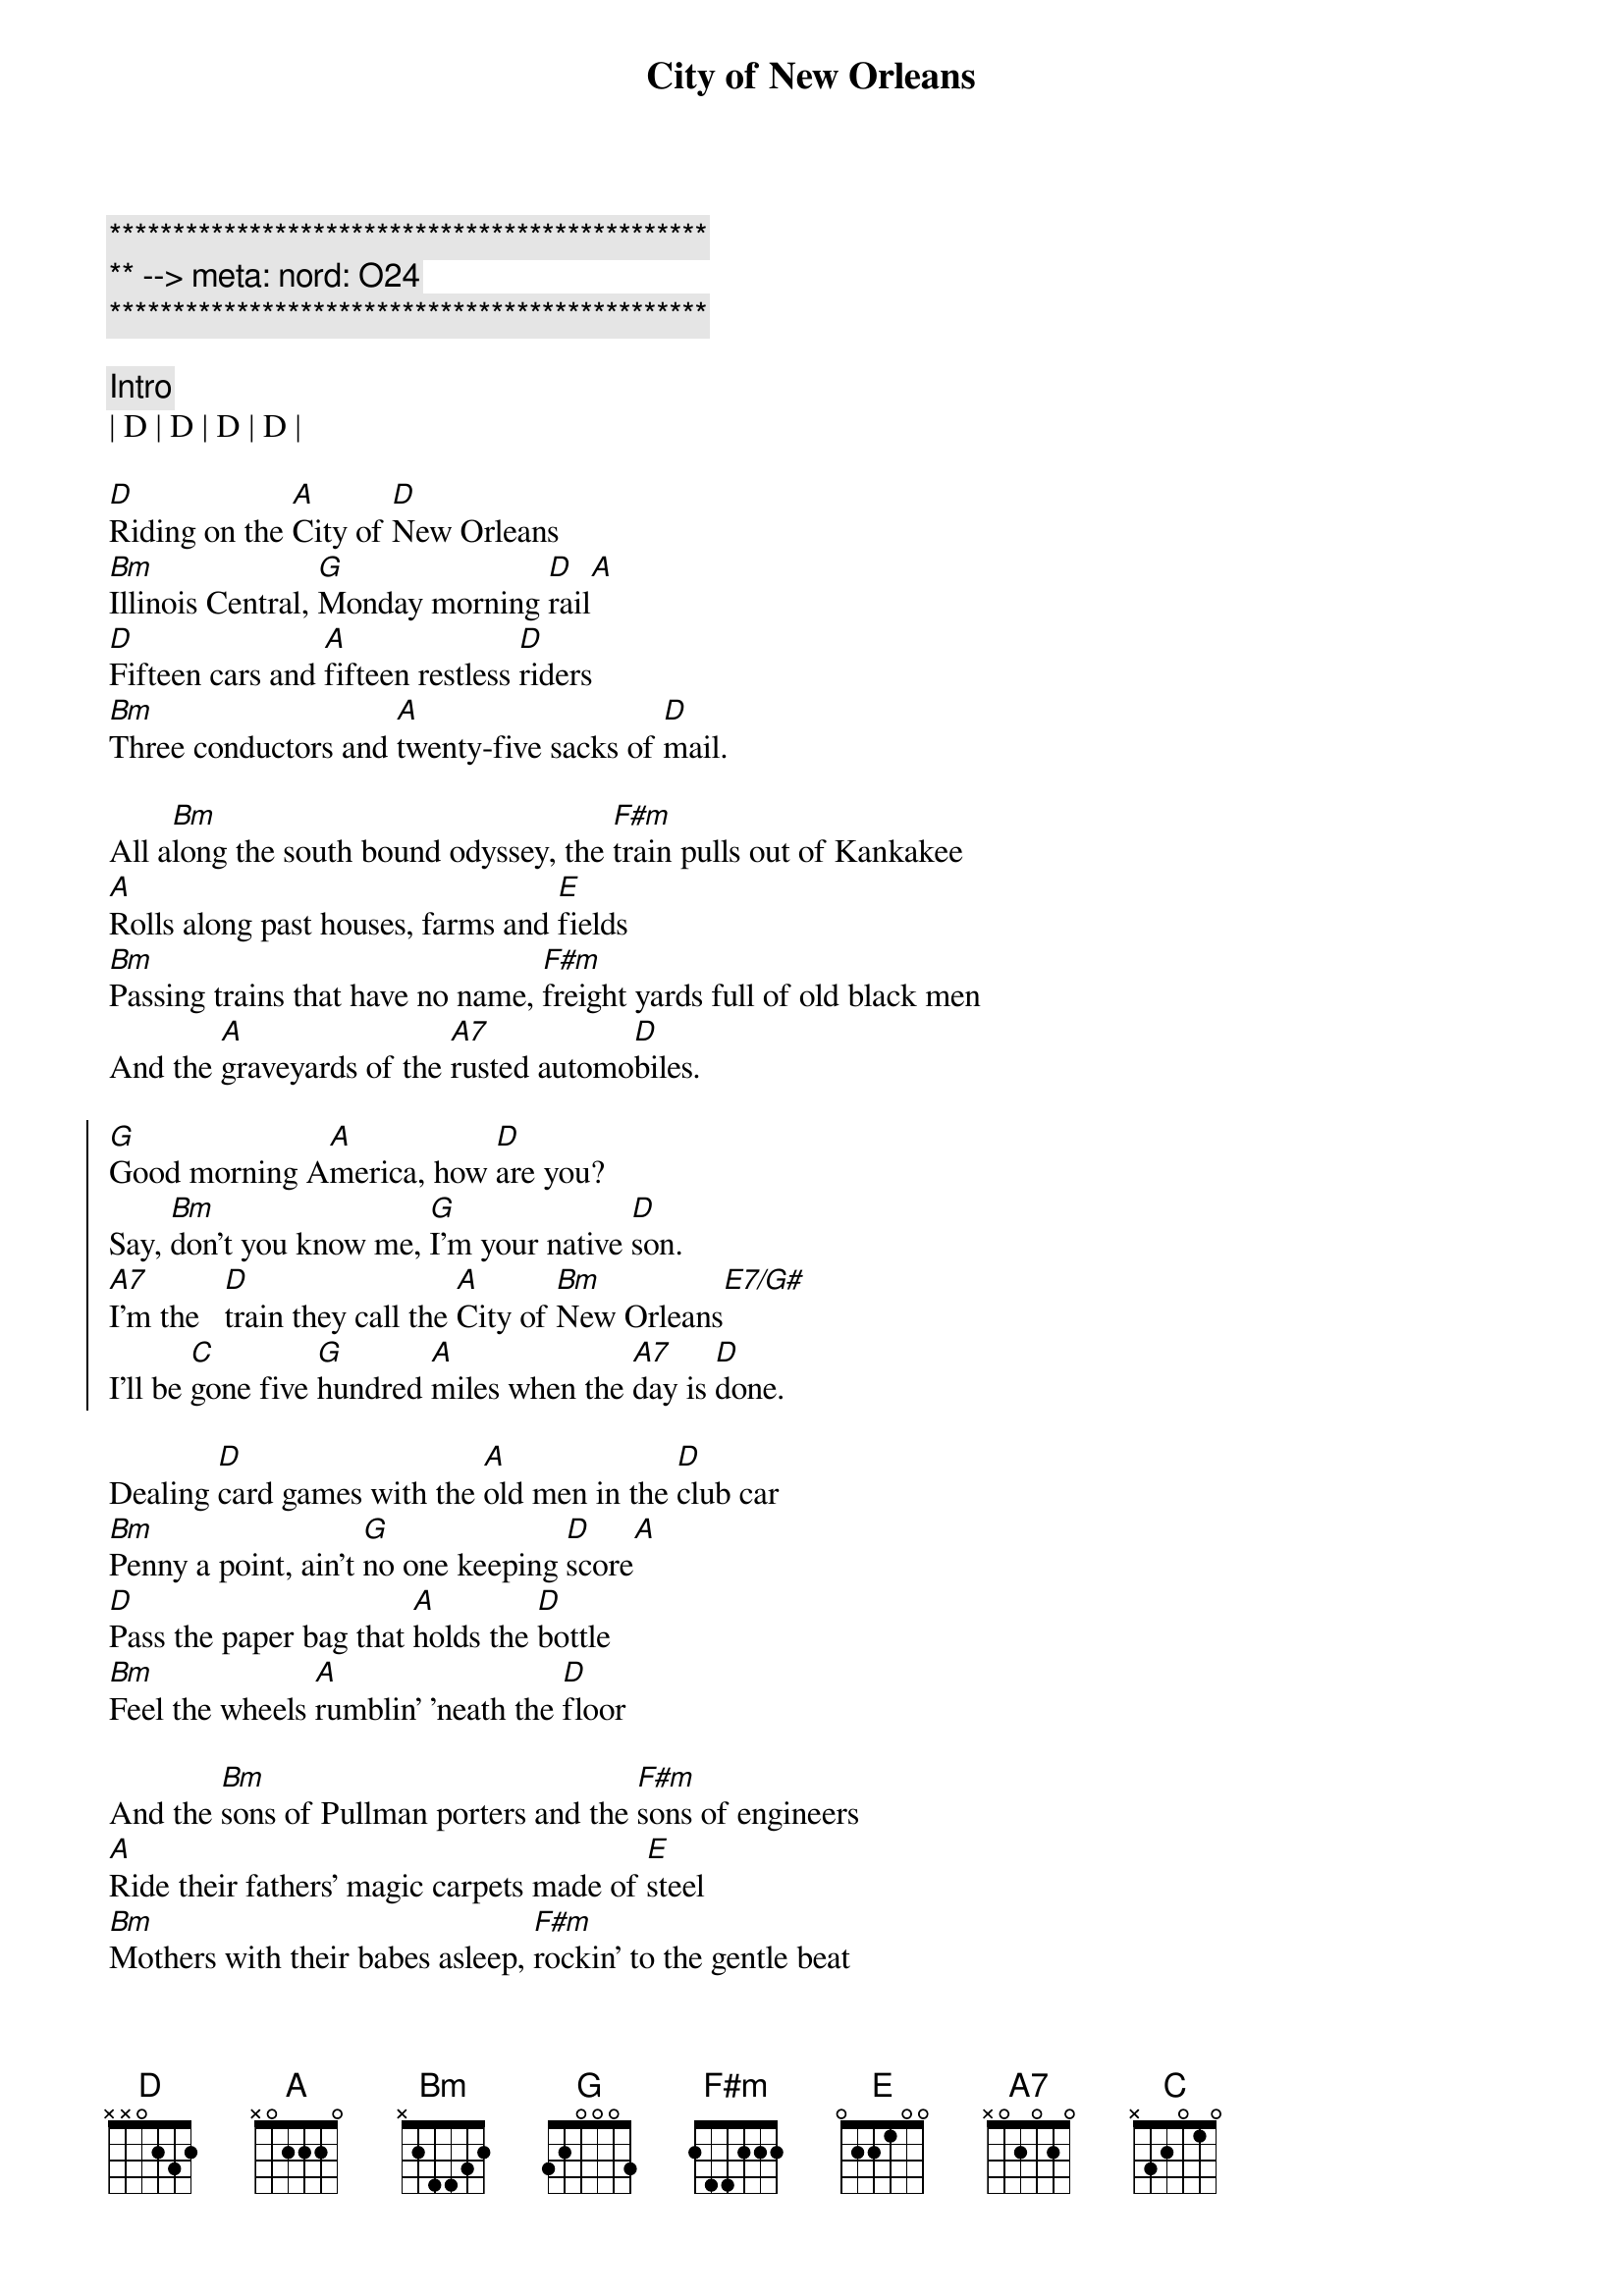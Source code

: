 {title: City of New Orleans}
{artist: Arlo Guthrie}
{key: D}
{duration: 3:45}
{tempo: 152}
{meta: nord: O24}

{c:***********************************************}
{c:** --> meta: nord: O24}
{c:***********************************************}

{c: Intro}
| D | D | D | D |

{sov}
[D]Riding on the [A]City of [D]New Orleans
[Bm]Illinois Central, [G]Monday morning [D]rail[A]
[D]Fifteen cars and [A]fifteen restless [D]riders
[Bm]Three conductors and [A]twenty-five sacks of [D]mail.
{eov}

{sob}
All a[Bm]long the south bound odyssey, the [F#m]train pulls out of Kankakee
[A]Rolls along past houses, farms and [E]fields
[Bm]Passing trains that have no name, [F#m]freight yards full of old black men
And the [A]graveyards of the [A7]rusted automo[D]biles.
{eob}

{soc}
[G]Good morning A[A]merica, how [D]are you?
Say, [Bm]don't you know me, [G]I'm your native [D]son.
[A7]I'm the   [D]train they call the [A]City of [Bm]New Orleans[E7/G#]
I'll be [C]gone five [G]hundred [A]miles when the [A7]day is [D]done.
{eoc}

{sov}
Dealing [D]card games with the [A]old men in the [D]club car
[Bm]Penny a point, ain't [G]no one keeping [D]score[A]
[D]Pass the paper bag that [A]holds the [D]bottle
[Bm]Feel the wheels [A]rumblin' 'neath the [D]floor
{eov}

{sob}
And the [Bm]sons of Pullman porters and the [F#m]sons of engineers
[A]Ride their fathers' magic carpets made of [E]steel
[Bm]Mothers with their babes asleep, [F#m]rockin' to the gentle beat
And the [A]rhythm of the [A7]rails is all they [D]feel.
{eob}

{soc}
[G]Good morning A[A]merica, how [D]are you?
Say, [Bm]don't you know me, [G]I'm your native [D]son.
[A7]I'm the   [D]train they call the [A]City of [Bm]New Orleans[E7/G#]
I'll be [C]gone five [G]hundred [A]miles when the [A7]day is [D]done.
{eoc}

{sov}
[D]Night time on the [A]City of [D]New Orleans
[Bm]Changing cars in [G]Memphis, Tennes[D]see[A]
[D]Halfway home, [A]we'll be there by [D]morning
through the [Bm]Mississippi darkness [A]rolling down to the [D]sea.
{eov}

{sob}
But [Bm]all the towns and people seem to [F#m]fade into a bad dream
And the [A]steel rail still ain't heard the [E]news
The [Bm]conductor sings his songs again, the [F#m]passengers will please refrain
This [A]train got the disap[A7]pearing railroad [D]blues.
{eob}

{c: Outro}
[G]Good night Am[A]erica, how [D]are you?
Say, [Bm]don't you know me, [G]I'm your native [D]son.
[A7]I'm the   [D]train they call the [A]City of [Bm]New Orleans[E7/G#]
I'll be [C]gone five [G]hundred [A]miles when the [A7]day is [D]done.

[G]Good night Am[A]erica, how [D]are you?
Say, [Bm]don't you know me, [G]I'm your native [D]son.
[A7]I'm the   [D]train they call the [A]City of [Bm]New Orleans[E7/G#]
I'll be [C]gone five [G]hundred [A]miles when the [A7]day is [D]done.
